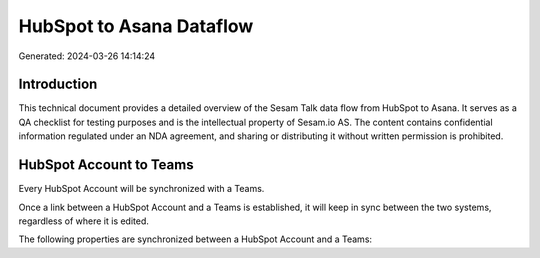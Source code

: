 =========================
HubSpot to Asana Dataflow
=========================

Generated: 2024-03-26 14:14:24

Introduction
------------

This technical document provides a detailed overview of the Sesam Talk data flow from HubSpot to Asana. It serves as a QA checklist for testing purposes and is the intellectual property of Sesam.io AS. The content contains confidential information regulated under an NDA agreement, and sharing or distributing it without written permission is prohibited.

HubSpot Account to  Teams
-------------------------
Every HubSpot Account will be synchronized with a  Teams.

Once a link between a HubSpot Account and a  Teams is established, it will keep in sync between the two systems, regardless of where it is edited.

The following properties are synchronized between a HubSpot Account and a  Teams:

.. list-table::
   :header-rows: 1

   * - HubSpot Account Property
     -  Teams Property
     -  Data Type

